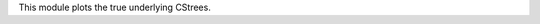 This module plots the true underlying CStrees.


.. ..  figure:: _static/alarm.png
..     :alt: The Alarm network

..     The Alarm network
